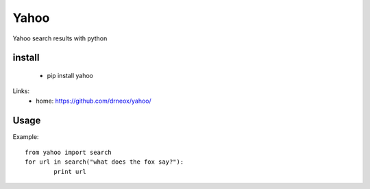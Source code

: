 ****************************************
Yahoo
****************************************
Yahoo search results with python

=============
install
=============

    * pip install yahoo


Links:
 * home: https://github.com/drneox/yahoo/

============
Usage
============

Example::

	from yahoo import search
	for url in search("what does the fox say?"):
		print url


